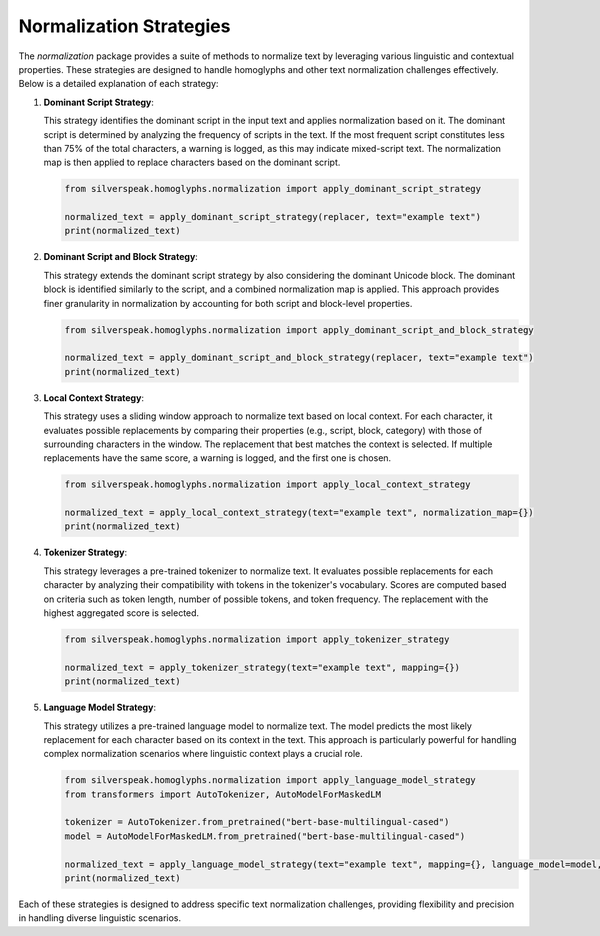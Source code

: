 Normalization Strategies
========================

The `normalization` package provides a suite of methods to normalize text by leveraging various linguistic and contextual properties. These strategies are designed to handle homoglyphs and other text normalization challenges effectively. Below is a detailed explanation of each strategy:

1. **Dominant Script Strategy**:

   This strategy identifies the dominant script in the input text and applies normalization based on it. The dominant script is determined by analyzing the frequency of scripts in the text. If the most frequent script constitutes less than 75% of the total characters, a warning is logged, as this may indicate mixed-script text. The normalization map is then applied to replace characters based on the dominant script.

   .. code-block:: python

      from silverspeak.homoglyphs.normalization import apply_dominant_script_strategy

      normalized_text = apply_dominant_script_strategy(replacer, text="example text")
      print(normalized_text)

2. **Dominant Script and Block Strategy**:

   This strategy extends the dominant script strategy by also considering the dominant Unicode block. The dominant block is identified similarly to the script, and a combined normalization map is applied. This approach provides finer granularity in normalization by accounting for both script and block-level properties.

   .. code-block:: python

      from silverspeak.homoglyphs.normalization import apply_dominant_script_and_block_strategy

      normalized_text = apply_dominant_script_and_block_strategy(replacer, text="example text")
      print(normalized_text)

3. **Local Context Strategy**:

   This strategy uses a sliding window approach to normalize text based on local context. For each character, it evaluates possible replacements by comparing their properties (e.g., script, block, category) with those of surrounding characters in the window. The replacement that best matches the context is selected. If multiple replacements have the same score, a warning is logged, and the first one is chosen.

   .. code-block:: python

      from silverspeak.homoglyphs.normalization import apply_local_context_strategy

      normalized_text = apply_local_context_strategy(text="example text", normalization_map={})
      print(normalized_text)

4. **Tokenizer Strategy**:

   This strategy leverages a pre-trained tokenizer to normalize text. It evaluates possible replacements for each character by analyzing their compatibility with tokens in the tokenizer's vocabulary. Scores are computed based on criteria such as token length, number of possible tokens, and token frequency. The replacement with the highest aggregated score is selected.

   .. code-block:: python

      from silverspeak.homoglyphs.normalization import apply_tokenizer_strategy

      normalized_text = apply_tokenizer_strategy(text="example text", mapping={})
      print(normalized_text)

5. **Language Model Strategy**:

   This strategy utilizes a pre-trained language model to normalize text. The model predicts the most likely replacement for each character based on its context in the text. This approach is particularly powerful for handling complex normalization scenarios where linguistic context plays a crucial role.

   .. code-block:: python

      from silverspeak.homoglyphs.normalization import apply_language_model_strategy
      from transformers import AutoTokenizer, AutoModelForMaskedLM

      tokenizer = AutoTokenizer.from_pretrained("bert-base-multilingual-cased")
      model = AutoModelForMaskedLM.from_pretrained("bert-base-multilingual-cased")

      normalized_text = apply_language_model_strategy(text="example text", mapping={}, language_model=model, tokenizer=tokenizer)
      print(normalized_text)

Each of these strategies is designed to address specific text normalization challenges, providing flexibility and precision in handling diverse linguistic scenarios.